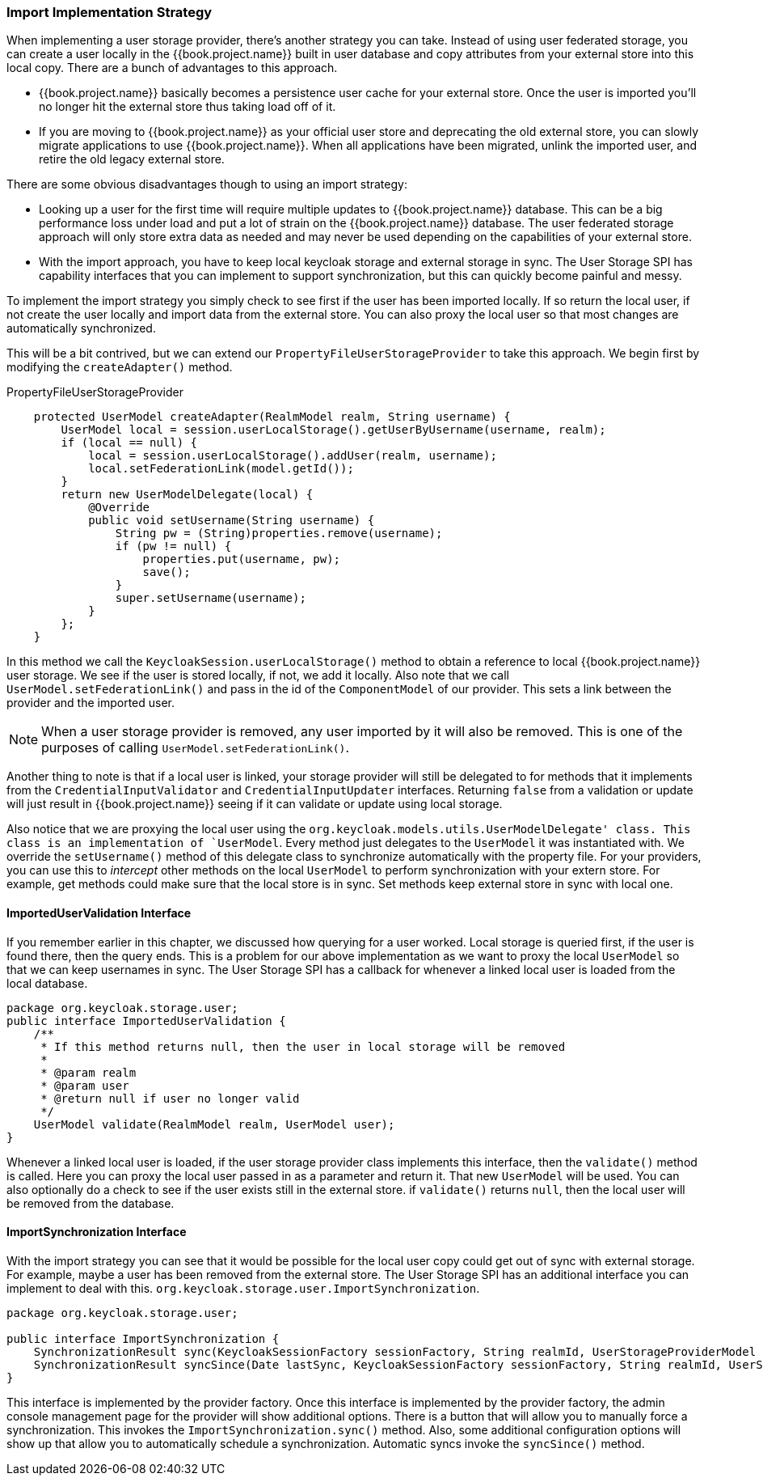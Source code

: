 
=== Import Implementation Strategy

When implementing a user storage provider, there's another strategy you can take.  Instead of using user federated storage,
you can create a user locally in the {{book.project.name}} built in user database and copy attributes from your external
store into this local copy.  There are a bunch of advantages to this approach.

* {{book.project.name}} basically becomes a persistence user cache for your external store.  Once the user is imported
you'll no longer hit the external store thus taking load off of it.
* If you are moving to {{book.project.name}} as your official user store and deprecating the old external store, you
can slowly migrate applications to use {{book.project.name}}.  When all applications have been migrated, unlink the
imported user, and retire the old legacy external store.

There are some obvious disadvantages though to using an import strategy:

* Looking up a user for the first time will require multiple updates to {{book.project.name}} database.  This can
be a big performance loss under load and put a lot of strain on the {{book.project.name}} database.  The user federated
storage approach will only store extra data as needed and may never be used depending on the capabilities of your external store.
* With the import approach, you have to keep local keycloak storage and external storage in sync.  The User Storage SPI
has capability interfaces that you can implement to support synchronization, but this can quickly become painful and messy.

To implement the import strategy you simply check to see first if the user has been imported locally.  If so return the
local user, if not create the user locally and import data from the external store.  You can also proxy the local user
so that most changes are automatically synchronized.

This will be a bit contrived, but we can extend our `PropertyFileUserStorageProvider` to take this approach.  We
begin first by modifying the `createAdapter()` method.

.PropertyFileUserStorageProvider
[source.java]
----
    protected UserModel createAdapter(RealmModel realm, String username) {
        UserModel local = session.userLocalStorage().getUserByUsername(username, realm);
        if (local == null) {
            local = session.userLocalStorage().addUser(realm, username);
            local.setFederationLink(model.getId());
        }
        return new UserModelDelegate(local) {
            @Override
            public void setUsername(String username) {
                String pw = (String)properties.remove(username);
                if (pw != null) {
                    properties.put(username, pw);
                    save();
                }
                super.setUsername(username);
            }
        };
    }
----

In this method we call the `KeycloakSession.userLocalStorage()` method to obtain a reference to local {{book.project.name}}
user storage.  We see if the user is stored locally, if not, we add it locally.  Also note that we call
`UserModel.setFederationLink()` and pass in the id of the `ComponentModel` of our provider.  This sets a link between
the provider and the imported user.

NOTE: When a user storage provider is removed, any user imported by it will also be removed.  This is one of the
      purposes of calling `UserModel.setFederationLink()`.

Another thing to note is that if a local user is linked, your storage provider will still be delegated to for methods
that it implements from the `CredentialInputValidator` and `CredentialInputUpdater` interfaces.  Returning `false`
from a validation or update will just result in {{book.project.name}} seeing if it can validate or update using
local storage.

Also notice that we are proxying the local user using the `org.keycloak.models.utils.UserModelDelegate' class.
This class is an implementation of `UserModel`.  Every method just delegates to the `UserModel` it was instantiated with.
We override the `setUsername()` method of this delegate class to synchronize automatically with the property file.
For your providers, you can use this to _intercept_ other methods on the local `UserModel` to perform synchronization
with your extern store.  For example, get methods could make sure that the local store is in sync.   Set methods
keep external store in sync with local one.

==== ImportedUserValidation Interface

If you remember earlier in this chapter, we discussed how querying for a user worked.  Local storage is queried first,
if the user is found there, then the query ends.  This is a problem for our above implementation as we want
to proxy the local `UserModel` so that we can keep usernames in sync.  The User Storage SPI has a callback for whenever
a linked local user is loaded from the local database.

[source,java]
----
package org.keycloak.storage.user;
public interface ImportedUserValidation {
    /**
     * If this method returns null, then the user in local storage will be removed
     *
     * @param realm
     * @param user
     * @return null if user no longer valid
     */
    UserModel validate(RealmModel realm, UserModel user);
}
----

Whenever a linked local user is loaded, if the user storage provider class implements this interface, then the
`validate()` method is called.  Here you can proxy the local user passed in as a parameter and return it.  That
new `UserModel` will be used.  You can also optionally do a check to see if the user exists still in the external store.
if `validate()` returns `null`, then the local user will be removed from the database.

==== ImportSynchronization Interface

With the import strategy you can see that it would be possible for the local user copy could get out of sync with
external storage.  For example, maybe a user has been removed from the external store.  The User Storage SPI has
an additional interface you can implement to deal with this.  `org.keycloak.storage.user.ImportSynchronization`.

[source,java]
----
package org.keycloak.storage.user;

public interface ImportSynchronization {
    SynchronizationResult sync(KeycloakSessionFactory sessionFactory, String realmId, UserStorageProviderModel model);
    SynchronizationResult syncSince(Date lastSync, KeycloakSessionFactory sessionFactory, String realmId, UserStorageProviderModel model);
}
----

This interface is implemented by the provider factory.  Once this interface is implemented by the provider factory,
the admin console management page for the provider will show additional options.  There is a button that will allow
you to manually force a synchronization.  This invokes the `ImportSynchronization.sync()` method.  Also, some additional
configuration options will show up that allow you to automatically schedule a synchronization.  Automatic syncs invoke
the `syncSince()` method.
